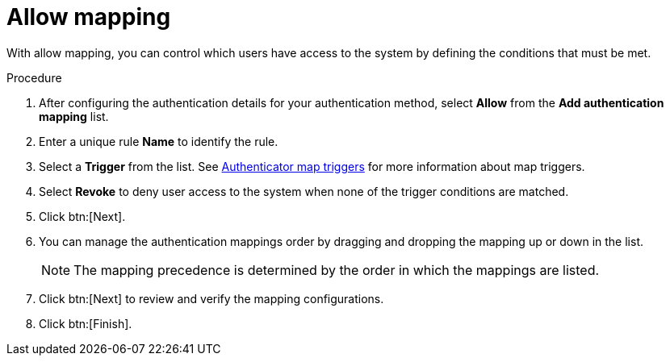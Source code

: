 :_mod-docs-content-type: CONCEPT

[id="gw-allow-mapping"]

= Allow mapping

With allow mapping, you can control which users have access to the system by defining the conditions that must be met. 

.Procedure

. After configuring the authentication details for your authentication method, select *Allow* from the *Add authentication mapping* list. 
. Enter a unique rule *Name* to identify the rule.
. Select a *Trigger* from the list. See xref:gw-authenticator-map-triggers[Authenticator map triggers] for more information about map triggers.
. Select *Revoke* to deny user access to the system when none of the trigger conditions are matched. 
. Click btn:[Next].
. You can manage the authentication mappings order by dragging and dropping the mapping up or down in the list. 
+
[NOTE]
====
The mapping precedence is determined by the order in which the mappings are listed. 
====
+
. Click btn:[Next] to review and verify the mapping configurations.
. Click btn:[Finish].



